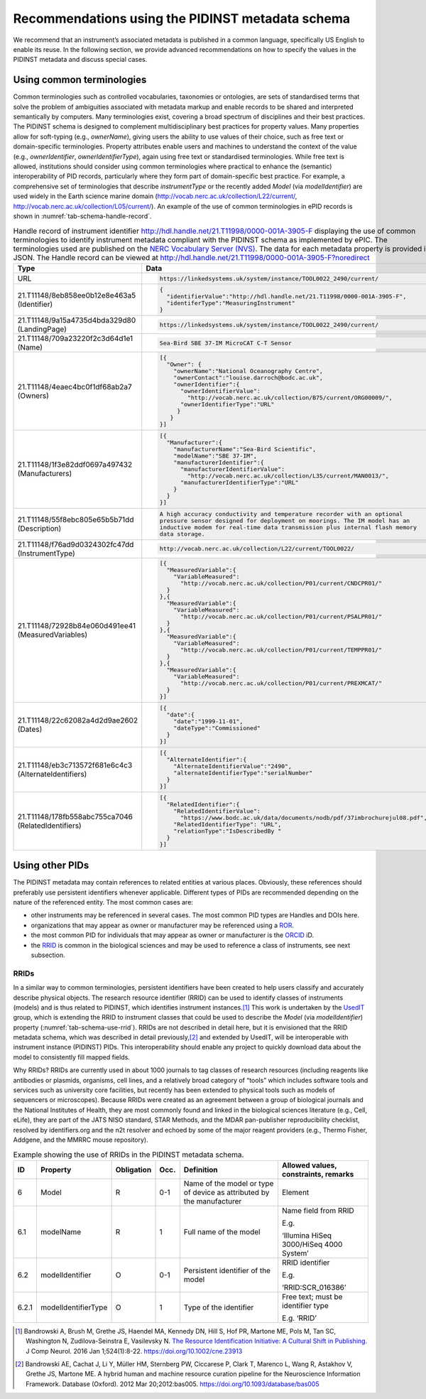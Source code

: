 .. _pidinst-metadata-schema-recommendations:

Recommendations using the PIDINST metadata schema
=================================================

We recommend that an instrument’s associated metadata is published in a common language,
specifically US English to enable its reuse.  In the following section, we provide
advanced recommendations on how to specify the values in the PIDINST
metadata and discuss special cases.

.. _pidinst-metadata-schema-terminologies:

Using common terminologies
--------------------------

Common terminologies such as controlled vocabularies, taxonomies or
ontologies, are sets of standardised terms that solve the problem of
ambiguities associated with metadata markup and enable records to be
shared and interpreted semantically by computers. Many terminologies
exist, covering a broad spectrum of disciplines and their best
practices. The PIDINST schema is designed to complement
multidisciplinary best practices for property values. Many properties
allow for soft-typing (e.g., *ownerName*), giving users the ability to
use values of their choice, such as free text or domain-specific
terminologies. Property attributes enable users and machines to
understand the context of the value (e.g., *ownerIdentifier*,
*ownerIdentifierType*), again using free text or standardised
terminologies. While free text is allowed, institutions should consider
using common terminologies where practical to enhance the (semantic)
interoperability of PID records, particularly where they form part of
domain-specific best practice. For example, a comprehensive set of
terminologies that describe *instrumentType* or the recently added
*Model* (via *modelIdentifier*) are used widely in the Earth science
marine domain (`http://vocab.nerc.ac.uk/collection/L22/current/ <http://vocab.nerc.ac.uk/collection/L22/current/>`_,
`http://vocab.nerc.ac.uk/collection/L05/current/ <http://vocab.nerc.ac.uk/collection/L05/current/>`_).
An example of the use of common terminologies in ePID records is shown
in :numref:`tab-schema-handle-record`.

.. _tab-schema-handle-record:
.. table:: Handle record of instrument identifier
	   http://hdl.handle.net/21.T11998/0000-001A-3905-F displaying
	   the use of common terminologies to identify instrument
	   metadata compliant with the PIDINST schema as implemented
	   by ePIC. The terminologies used are published on the `NERC
	   Vocabulary Server (NVS) <NVS_>`_. The data for each
	   metadata property is provided in JSON. The Handle record
	   can be viewed at
	   http://hdl.handle.net/21.T11998/0000-001A-3905-F?noredirect

    +------------------------------------+---------------------------------------------------------------------------------------------+
    | Type                               | Data                                                                                        |
    +====================================+=============================================================================================+
    | URL                                | .. code-block:: JSON                                                                        |
    |                                    |                                                                                             |
    |                                    |     https://linkedsystems.uk/system/instance/TOOL0022_2490/current/                         |
    +------------------------------------+---------------------------------------------------------------------------------------------+
    | | 21.T11148/8eb858ee0b12e8e463a5   | .. code-block:: JSON                                                                        |
    | | (Identifier)                     |                                                                                             |
    |                                    |     {                                                                                       |
    |                                    |       "identifierValue":"http://hdl.handle.net/21.T11998/0000-001A-3905-F",                 |
    |                                    |       "identiferType":"MeasuringInstrument"                                                 |
    |                                    |     }                                                                                       |
    +------------------------------------+---------------------------------------------------------------------------------------------+
    | | 21.T11148/9a15a4735d4bda329d80   | .. code-block:: JSON                                                                        |
    | | (LandingPage)                    |                                                                                             |
    |                                    |     https://linkedsystems.uk/system/instance/TOOL0022_2490/current/                         |
    +------------------------------------+---------------------------------------------------------------------------------------------+
    | | 21.T11148/709a23220f2c3d64d1e1   | .. code-block:: JSON                                                                        |
    | | (Name)                           |                                                                                             |
    |                                    |     Sea-Bird SBE 37-IM MicroCAT C-T Sensor                                                  |
    +------------------------------------+---------------------------------------------------------------------------------------------+
    | | 21.T11148/4eaec4bc0f1df68ab2a7   | .. code-block:: JSON                                                                        |
    | | (Owners)                         |                                                                                             |
    |                                    |     [{                                                                                      |
    |                                    |       "Owner": {                                                                            |
    |                                    |         "ownerName":"National Oceanography Centre",                                         |
    |                                    |         "ownerContact":"louise.darroch@bodc.ac.uk",                                         |
    |                                    |         "ownerIdentifier":{                                                                 |
    |                                    |           "ownerIdentifierValue":                                                           |
    |                                    |             "http://vocab.nerc.ac.uk/collection/B75/current/ORG00009/",                     |
    |                                    |           "ownerIdentifierType":"URL"                                                       |
    |                                    |          }                                                                                  |
    |                                    |        }                                                                                    |
    |                                    |     }]                                                                                      |
    +------------------------------------+---------------------------------------------------------------------------------------------+
    | | 21.T11148/1f3e82ddf0697a497432   | .. code-block:: JSON                                                                        |
    | | (Manufacturers)                  |                                                                                             |
    |                                    |     [{                                                                                      |
    |                                    |       "Manufacturer":{                                                                      |
    |                                    |         "manufacturerName":"Sea-Bird Scientific",                                           |
    |                                    |         "modelName":"SBE 37-IM",                                                            |
    |                                    |         "manufacturerIdentifier":{                                                          |
    |                                    |           "manufacturerIdentifierValue":                                                    |
    |                                    |             "http://vocab.nerc.ac.uk/collection/L35/current/MAN0013/",                      |
    |                                    |           "manufacturerIdentifierType":"URL"                                                |
    |                                    |         }                                                                                   |
    |                                    |       }                                                                                     |
    |                                    |     }]                                                                                      |
    +------------------------------------+---------------------------------------------------------------------------------------------+
    | | 21.T11148/55f8ebc805e65b5b71dd   | .. code-block:: JSON                                                                        |
    | | (Description)                    |                                                                                             |
    |                                    |     A high accuracy conductivity and temperature recorder with an optional                  |
    |                                    |     pressure sensor designed for deployment on moorings. The IM model has an                |
    |                                    |     inductive modem for real-time data transmission plus internal flash memory              |
    |                                    |     data storage.                                                                           |
    +------------------------------------+---------------------------------------------------------------------------------------------+
    | | 21.T11148/f76ad9d0324302fc47dd   | .. code-block:: JSON                                                                        |
    | | (InstrumentType)                 |                                                                                             |
    |                                    |     http://vocab.nerc.ac.uk/collection/L22/current/TOOL0022/                                |
    +------------------------------------+---------------------------------------------------------------------------------------------+
    | | 21.T11148/72928b84e060d491ee41   | .. code-block:: JSON                                                                        |
    | | (MeasuredVariables)              |                                                                                             |
    |                                    |     [{                                                                                      |
    |                                    |       "MeasuredVariable":{                                                                  |
    |                                    |         "VariableMeasured":                                                                 |
    |                                    |           "http://vocab.nerc.ac.uk/collection/P01/current/CNDCPR01/"                        |
    |                                    |       }                                                                                     |
    |                                    |     },{                                                                                     |
    |                                    |       "MeasuredVariable":{                                                                  |
    |                                    |         "VariableMeasured":                                                                 |
    |                                    |           "http://vocab.nerc.ac.uk/collection/P01/current/PSALPR01/"                        |
    |                                    |       }                                                                                     |
    |                                    |     },{                                                                                     |
    |                                    |       "MeasuredVariable":{                                                                  |
    |                                    |         "VariableMeasured":                                                                 |
    |                                    |           "http://vocab.nerc.ac.uk/collection/P01/current/TEMPPR01/"                        |
    |                                    |       }                                                                                     |
    |                                    |     },{                                                                                     |
    |                                    |       "MeasuredVariable":{                                                                  |
    |                                    |         "VariableMeasured":                                                                 |
    |                                    |           "http://vocab.nerc.ac.uk/collection/P01/current/PREXMCAT/"                        |
    |                                    |       }                                                                                     |
    |                                    |     }]                                                                                      |
    +------------------------------------+---------------------------------------------------------------------------------------------+
    | | 21.T11148/22c62082a4d2d9ae2602   | .. code-block:: JSON                                                                        |
    | | (Dates)                          |                                                                                             |
    |                                    |     [{                                                                                      |
    |                                    |       "date":{                                                                              |
    |                                    |         "date":"1999-11-01",                                                                |
    |                                    |         "dateType":"Commissioned"                                                           |
    |                                    |       }                                                                                     |
    |                                    |     }]                                                                                      |
    +------------------------------------+---------------------------------------------------------------------------------------------+
    | | 21.T11148/eb3c713572f681e6c4c3   | .. code-block:: JSON                                                                        |
    | | (AlternateIdentifiers)           |                                                                                             |
    |                                    |     [{                                                                                      |
    |                                    |       "AlternateIdentifier":{                                                               |
    |                                    |         "AlternateIdentifierValue":"2490",                                                  |
    |                                    |         "alternateIdentifierType":"serialNumber"                                            |
    |                                    |       }                                                                                     |
    |                                    |     }]                                                                                      |
    +------------------------------------+---------------------------------------------------------------------------------------------+
    | | 21.T11148/178fb558abc755ca7046   | .. code-block:: JSON                                                                        |
    | | (RelatedIdentifiers)             |                                                                                             |
    |                                    |     [{                                                                                      |
    |                                    |       "RelatedIdentifier":{                                                                 |
    |                                    |         "RelatedIdentifierValue":                                                           |
    |                                    |           "https://www.bodc.ac.uk/data/documents/nodb/pdf/37imbrochurejul08.pdf",           |
    |                                    |         "RelatedIdentifierType": "URL",                                                     |
    |                                    |         "relationType":"IsDescribedBy "                                                     |
    |                                    |       }                                                                                     |
    |                                    |     }]                                                                                      |
    +------------------------------------+---------------------------------------------------------------------------------------------+

Using other PIDs
----------------

The PIDINST metadata may contain references to related entities at
various places.  Obviously, these references should preferably use
persistent identifiers whenever applicable.  Different types of PIDs
are recommended depending on the nature of the referenced entity.  The
most common cases are:

+ other instruments may be referenced in several cases.  The most
  common PID types are Handles and DOIs here.

+ organizations that may appear as owner or manufacturer may be
  referenced using a `ROR`_.

+ the most common PID for individuals that may appear as owner or
  manufacturer is the `ORCID`_ iD.

+ the `RRID`_ is common in the biological sciences and may be used to
  reference a class of instruments, see next subsection.


RRIDs
~~~~~

In a similar way to common terminologies, persistent identifiers have
been created to help users classify and accurately describe physical
objects.  The research resource identifier (RRID) can be used to identify 
classes of instruments (models) and is thus related to PIDINST, which 
identifies instrument instances.\ [#bandrowski2016]_ This work is undertaken 
by the `UsedIT`_ group, which is extending the RRID to instrument classes 
that could be used to describe the *Model* (via *modelIdentifier*) property
(:numref:`tab-schema-use-rrid`).  RRIDs are not described in detail
here, but it is envisioned that the RRID metadata schema, which was
described in detail previously,\ [#bandrowski2012]_ and extended by
UsedIT, will be interoperable with instrument instance (PIDINST) PIDs.
This interoperability should enable any project to quickly download
data about the model to consistently fill mapped fields.

Why RRIDs? RRIDs are currently used in about 1000 journals to tag
classes of research resources (including reagents like antibodies or
plasmids, organisms, cell lines, and a relatively broad category of
“tools” which includes software tools and services such as university
core facilities, but recently has been extended to physical tools such
as models of sequencers or microscopes). Because RRIDs were created as
an agreement between a group of biological journals and the National
Institutes of Health, they are most commonly found and linked in the
biological sciences literature (e.g., Cell, eLife), they are part of the
JATS NISO standard, STAR Methods, and the MDAR pan-publisher
reproducibility checklist, resolved by identifiers.org and the n2t
resolver and echoed by some of the major reagent providers (e.g., Thermo
Fisher, Addgene, and the MMRRC mouse repository).

.. _tab-schema-use-rrid:
.. table:: Example showing the use of RRIDs in the PIDINST metadata schema.

    +----------+------------------------+---------------+---------+----------------------------------------------------+--------------------------------------------+
    |          |                        |               |         |                                                    |                                            |
    | ID       | Property               | Obligation    | Occ.    | Definition                                         | Allowed values, constraints, remarks       |
    +==========+========================+===============+=========+====================================================+============================================+
    |          |                        |               |         |                                                    |                                            |
    | 6        | Model                  | R             | 0-1     | Name of the model or type of device as attributed  | Element                                    |
    |          |                        |               |         | by the manufacturer                                |                                            |
    +----------+------------------------+---------------+---------+----------------------------------------------------+--------------------------------------------+
    |          |                        |               |         |                                                    |                                            |
    | 6.1      | modelName              | R             | 1       | Full name of the model                             | Name field from RRID                       |
    |          |                        |               |         |                                                    |                                            |
    |          |                        |               |         |                                                    | E.g.                                       |
    |          |                        |               |         |                                                    |                                            |
    |          |                        |               |         |                                                    | ‘Illumina HiSeq 3000/HiSeq 4000 System’    |
    +----------+------------------------+---------------+---------+----------------------------------------------------+--------------------------------------------+
    |          |                        |               |         |                                                    |                                            |
    | 6.2      | modelIdentifier        | O             | 0-1     | Persistent identifier of the model                 | RRID identifier                            |
    |          |                        |               |         |                                                    |                                            |
    |          |                        |               |         |                                                    | E.g.                                       |
    |          |                        |               |         |                                                    |                                            |
    |          |                        |               |         |                                                    | ‘RRID:SCR_016386’                          |
    +----------+------------------------+---------------+---------+----------------------------------------------------+--------------------------------------------+
    |          |                        |               |         |                                                    |                                            |
    | 6.2.1    | modelIdentifierType    | O             | 1       | Type of the identifier                             | Free text; must be identifier type         |
    |          |                        |               |         |                                                    |                                            |
    |          |                        |               |         |                                                    | E.g. ‘RRID’                                |
    +----------+------------------------+---------------+---------+----------------------------------------------------+--------------------------------------------+


.. _NVS:
   https://www.bodc.ac.uk/resources/products/web_services/vocab/

.. _ROR: https://ror.org/

.. _ORCID: https://orcid.org/

.. _RRID: https://www.rrids.org/

.. _UsedIT:
   http://myweb.fsu.edu/aglerum/usedit/usedit-about.html

.. [#bandrowski2016]
   Bandrowski A, Brush M, Grethe JS, Haendel MA, Kennedy DN, Hill S, Hof
   PR, Martone ME, Pols M, Tan SC, Washington N, Zudilova-Seinstra E,
   Vasilevsky N. `The Resource Identification Initiative: A Cultural
   Shift in Publishing. <https://pubmed.ncbi.nlm.nih.gov/26599696/>`__ J
   Comp Neurol. 2016 Jan 1;524(1):8-22.
   https://doi.org/10.1002/cne.23913

.. [#bandrowski2012]
   Bandrowski AE, Cachat J, Li Y, Müller HM, Sternberg PW, Ciccarese P,
   Clark T, Marenco L, Wang R, Astakhov V, Grethe JS, Martone ME. A
   hybrid human and machine resource curation pipeline for the
   Neuroscience Information Framework. Database (Oxford). 2012 Mar
   20;2012:bas005. https://doi.org/10.1093/database/bas005
